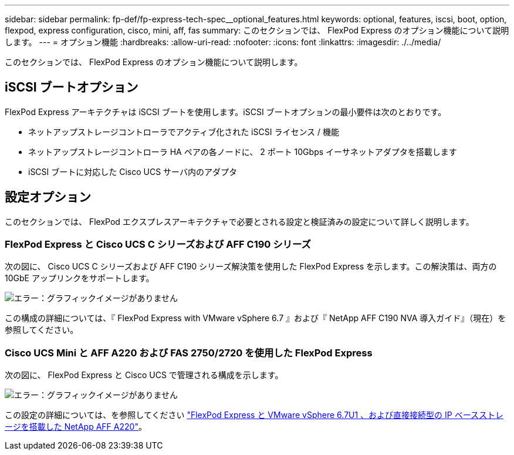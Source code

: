 ---
sidebar: sidebar 
permalink: fp-def/fp-express-tech-spec__optional_features.html 
keywords: optional, features, iscsi, boot, option, flexpod, express configuration, cisco, mini, aff, fas 
summary: このセクションでは、 FlexPod Express のオプション機能について説明します。 
---
= オプション機能
:hardbreaks:
:allow-uri-read: 
:nofooter: 
:icons: font
:linkattrs: 
:imagesdir: ./../media/


このセクションでは、 FlexPod Express のオプション機能について説明します。



== iSCSI ブートオプション

FlexPod Express アーキテクチャは iSCSI ブートを使用します。iSCSI ブートオプションの最小要件は次のとおりです。

* ネットアップストレージコントローラでアクティブ化された iSCSI ライセンス / 機能
* ネットアップストレージコントローラ HA ペアの各ノードに、 2 ポート 10Gbps イーサネットアダプタを搭載します
* iSCSI ブートに対応した Cisco UCS サーバ内のアダプタ




== 設定オプション

このセクションでは、 FlexPod エクスプレスアーキテクチャで必要とされる設定と検証済みの設定について詳しく説明します。



=== FlexPod Express と Cisco UCS C シリーズおよび AFF C190 シリーズ

次の図に、 Cisco UCS C シリーズおよび AFF C190 シリーズ解決策を使用した FlexPod Express を示します。この解決策は、両方の 10GbE アップリンクをサポートします。

image:fp-express-tech-spec_image2.png["エラー：グラフィックイメージがありません"]

この構成の詳細については、『 FlexPod Express with VMware vSphere 6.7 』および『 NetApp AFF C190 NVA 導入ガイド』（現在）を参照してください。



=== Cisco UCS Mini と AFF A220 および FAS 2750/2720 を使用した FlexPod Express

次の図に、 FlexPod Express と Cisco UCS で管理される構成を示します。

image:fp-express-tech-spec_image3.png["エラー：グラフィックイメージがありません"]

この設定の詳細については、を参照してください https://www.netapp.com/us/media/nva-1131-deploy.pdf["FlexPod Express と VMware vSphere 6.7U1 、および直接接続型の IP ベースストレージを搭載した NetApp AFF A220"^]。
